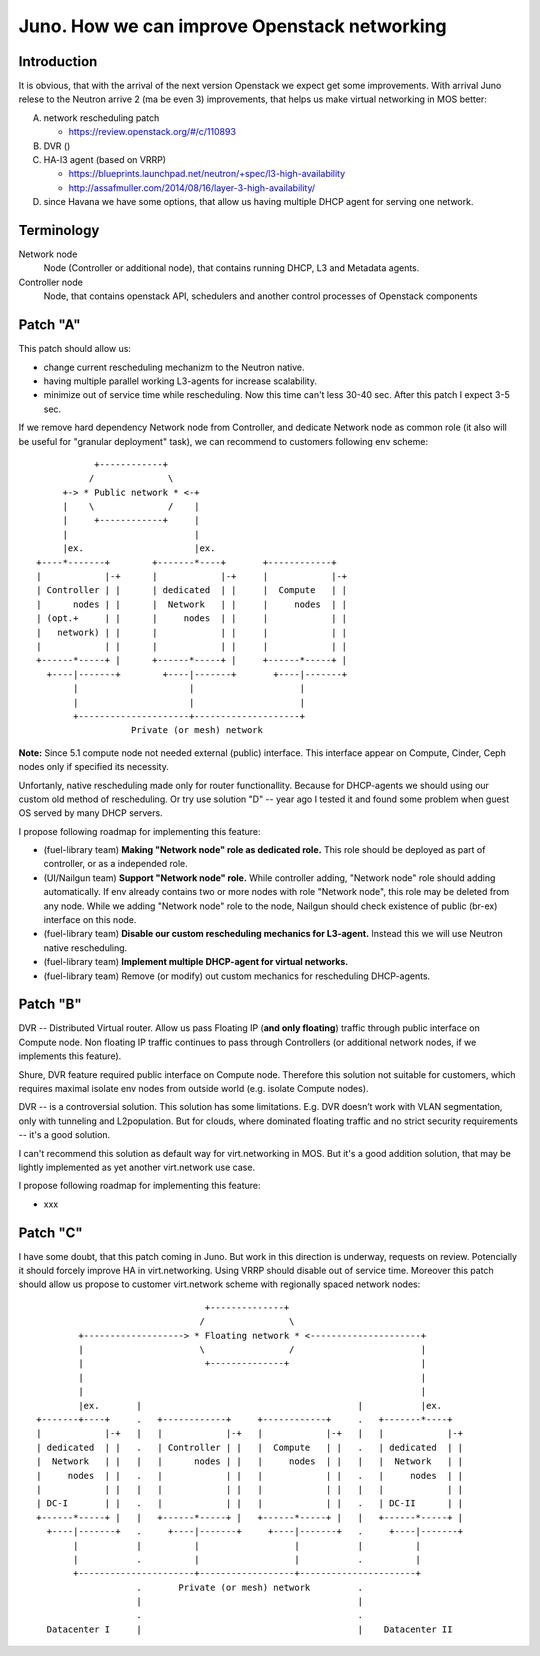 =============================================
Juno. How we can improve Openstack networking
=============================================

Introduction
------------
It is obvious, that with the arrival of the next version Openstack we expect get
some improvements. With arrival Juno relese to the Neutron arrive 2 (ma be
even 3) improvements, that helps us make virtual networking in MOS better:

A. network rescheduling patch

   - https://review.openstack.org/#/c/110893

B. DVR ()

C. HA-l3 agent (based on VRRP)

   - https://blueprints.launchpad.net/neutron/+spec/l3-high-availability
   - http://assafmuller.com/2014/08/16/layer-3-high-availability/

D. since Havana we have some options, that allow us having multiple DHCP agent
   for serving one network.

Terminology
-----------
Network node
    Node (Controller or additional node), that contains running DHCP, L3 and
    Metadata agents.
Controller node
    Node, that contains openstack API, schedulers and another control processes
    of Openstack components


Patch "A"
---------
This patch should allow us:

- change current rescheduling mechanizm to the Neutron native.
- having multiple parallel working L3-agents for increase scalability.
- minimize out of service time while rescheduling.
  Now this time can't less 30-40 sec. After this patch I expect 3-5 sec.

If we remove hard dependency Network node from Controller, and
dedicate Network node as common role (it also will be useful for "granular
deployment" task), we can recommend to customers following env scheme::

                   +------------+
                  /              \
             +-> * Public network * <-+
             |    \              /    |
             |     +------------+     |
             |                        |
             |ex.                     |ex.
        +----*-------+        +-------*----+       +------------+
        |            |-+      |            |-+     |            |-+
        | Controller | |      | dedicated  | |     |  Compute   | |
        |      nodes | |      |  Network   | |     |     nodes  | |
        | (opt.+     | |      |     nodes  | |     |            | |
        |   network) | |      |            | |     |            | |
        |            | |      |            | |     |            | |
        +------*-----+ |      +------*-----+ |     +------*-----+ |
          +----|-------+        +----|-------+       +----|-------+
               |                     |                    |
               |                     |                    |
               +---------------------+--------------------+
                          Private (or mesh) network

**Note:** Since 5.1 compute node not needed external (public) interface. This
interface appear on Compute, Cinder, Ceph nodes only if specified its necessity.

Unfortanly, native rescheduling made only for router functionallity. Because for
DHCP-agents we should using our custom old method of rescheduling.
Or try use solution "D" -- year ago I tested it and found some problem when
guest OS served by many DHCP servers.

I propose following roadmap for implementing this feature:

* (fuel-library team) **Making "Network node" role as dedicated role.** This
  role should be deployed as part of controller, or as a independed role.
* (UI/Nailgun team) **Support "Network node" role.**
  While controller adding, "Network node" role should adding
  automatically. If env already contains two or more nodes with role "Network
  node", this role may be deleted from any node. While we adding "Network node"
  role to the node, Nailgun should check existence of public (br-ex) interface
  on this node.
* (fuel-library team) **Disable our custom rescheduling mechanics for
  L3-agent.** Instead this we will use Neutron native rescheduling.
* (fuel-library team) **Implement multiple DHCP-agent for virtual networks.**
* (fuel-library team) Remove (or modify) out custom mechanics for rescheduling
  DHCP-agents.



Patch "B"
---------
DVR -- Distributed Virtual router. Allow us pass Floating IP (**and only
floating**) traffic through public interface on Compute node. Non floating IP
traffic continues to pass through Controllers (or additional network nodes, if
we implements this feature).

Shure, DVR feature required public interface on Compute node. Therefore this
solution not suitable for customers, which requires maximal isolate env nodes
from outside world (e.g. isolate Compute nodes).

DVR -- is a controversial solution. This solution has some limitations. E.g. DVR
doesn’t work with VLAN segmentation, only with tunneling and L2population. But
for clouds, where dominated floating traffic and no strict security requirements
-- it's a good solution.

I can't recommend this solution as default way for virt.networking in MOS.
But it's a good addition solution, that may be lightly implemented as yet
another virt.network use case.

I propose following roadmap for implementing this feature:

* xxx

Patch "C"
---------
I have some doubt, that this patch coming in Juno. But work in this direction
is underway, requests on review. Potencially it should forcely improve HA in
virt.networking. Using VRRP should disable out of service time. Moreover this
patch should allow us propose to  customer virt.network scheme with regionally
spaced network nodes::

                                    +--------------+
                                   /                \
            +-------------------> * Floating network * <---------------------+
            |                      \                /                        |
            |                       +--------------+                         |
            |                                                                |
            |                                                                |
            |ex.       |                                         |           |ex.
    +-------+----+     .   +------------+     +------------+     .   +-------*----+
    |            |-+   |   |            |-+   |            |-+   |   |            |-+
    | dedicated  | |   .   | Controller | |   |  Compute   | |   .   | dedicated  | |
    |  Network   | |   |   |      nodes | |   |     nodes  | |   |   |  Network   | |
    |     nodes  | |   .   |            | |   |            | |   .   |     nodes  | |
    |            | |   |   |            | |   |            | |   |   |            | |
    | DC-I       | |   .   |            | |   |            | |   .   | DC-II      | |
    +------*-----+ |   |   +------*-----+ |   +------*-----+ |   |   +------*-----+ |
      +----|-------+   .     +----|-------+     +----|-------+   .     +----|-------+
           |           |          |                  |           |          |
           |           .          |                  |           .          |
           +----------------------+------------------+----------------------+
                       .       Private (or mesh) network         .
                       |                                         |
                       .                                         .
      Datacenter I     |                                         |    Datacenter II



